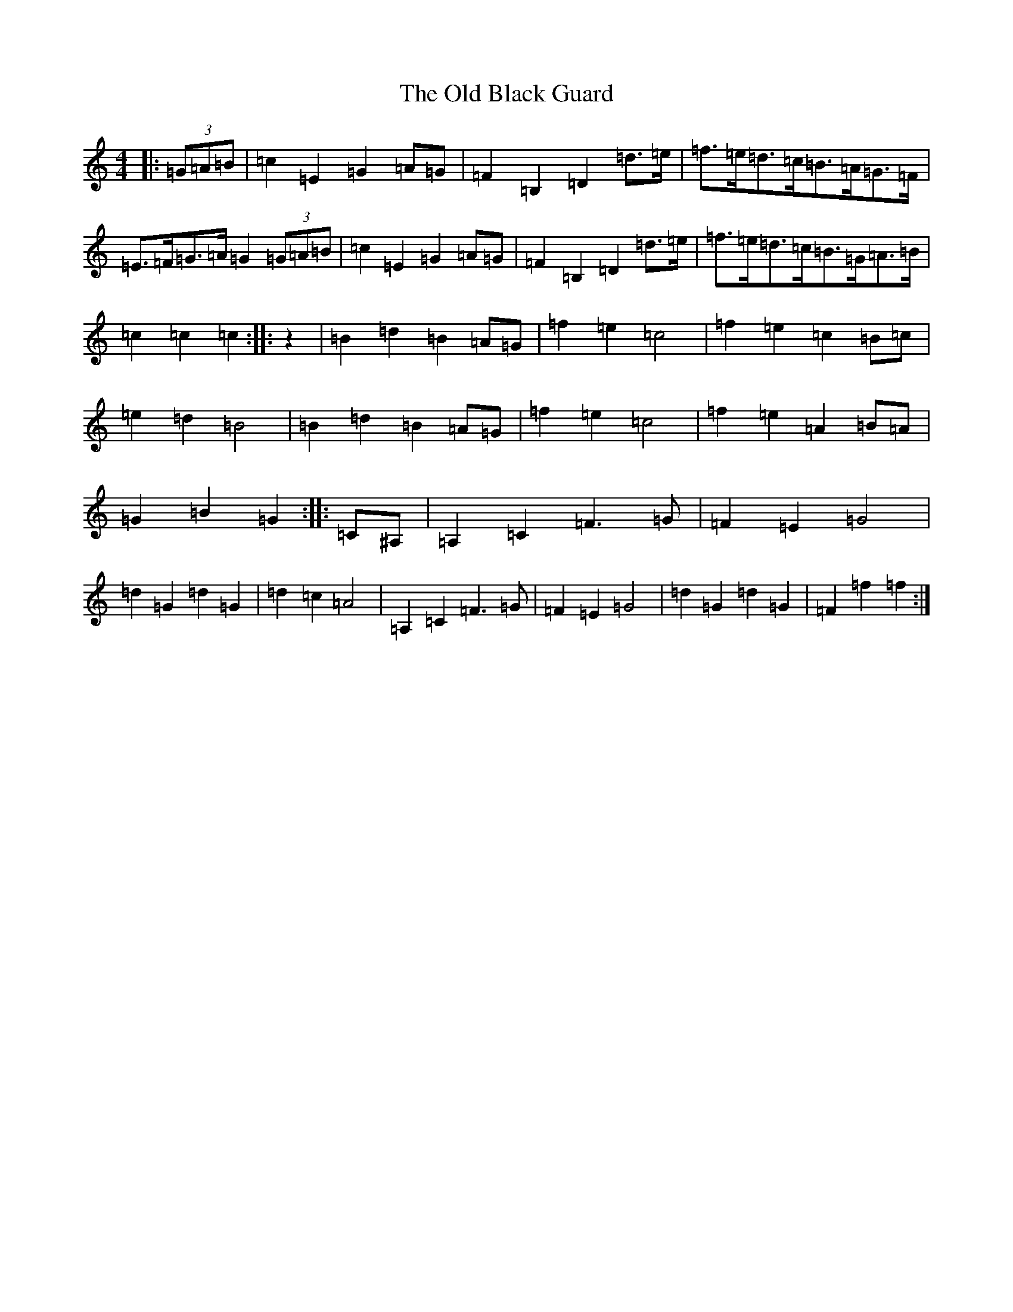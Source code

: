 X: 14736
T: Old Black Guard, The
S: https://thesession.org/tunes/1439#setting1439
Z: D Major
R: barndance
M: 4/4
L: 1/8
K: C Major
|:(3=G=A=B|=c2=E2=G2=A=G|=F2=B,2=D2=d>=e|=f>=e=d>=c=B>=A=G>=F|=E>=F=G>=A=G2(3=G=A=B|=c2=E2=G2=A=G|=F2=B,2=D2=d>=e|=f>=e=d>=c=B>=G=A>=B|=c2=c2=c2:||:z2|=B2=d2=B2=A=G|=f2=e2=c4|=f2=e2=c2=B=c|=e2=d2=B4|=B2=d2=B2=A=G|=f2=e2=c4|=f2=e2=A2=B=A|=G2=B2=G2:||:=C^A,|=A,2=C2=F3=G|=F2=E2=G4|=d2=G2=d2=G2|=d2=c2=A4|=A,2=C2=F3=G|=F2=E2=G4|=d2=G2=d2=G2|=F2=f2=f2:|